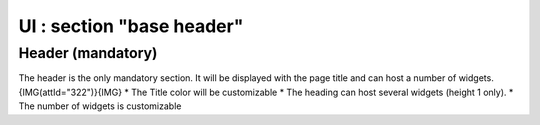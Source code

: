*************************************
UI : section "base header"
*************************************

Header (mandatory)
===================

The header is the only mandatory section.
It will be displayed with the page title and can host a number of widgets.
{IMG(attId="322")}{IMG}
* The Title color will be customizable
* The heading can host several widgets (height 1 only).
* The number of widgets is customizable
